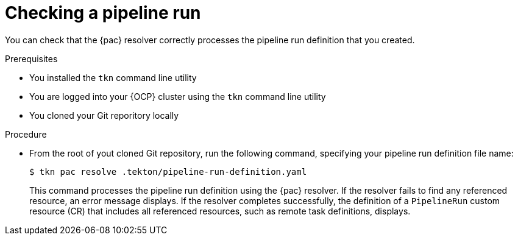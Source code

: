 // This module is included in the following assemblies:
// * pac/creating-pipeline-runs-pac.adoc

:_mod-docs-content-type: PROCEDURE
[id="checking-pipeline-run-pac_{context}"]
= Checking a pipeline run

You can check that the {pac} resolver correctly processes the pipeline run definition that you created.

.Prerequisites

* You installed the `tkn` command line utility
* You are logged into your {OCP} cluster using the `tkn` command line utility
* You cloned your Git reporitory locally

.Procedure

* From the root of yout cloned Git repository, run the following command, specifying your pipeline run definition file name:
+
[source, terminal]
----
$ tkn pac resolve .tekton/pipeline-run-definition.yaml
----
+
This command processes the pipeline run definition using the {pac} resolver. If the resolver fails to find any referenced resource, an error message displays. If the resolver completes successfully, the definition of a `PipelineRun` custom resource (CR) that includes all referenced resources, such as remote task definitions, displays.
